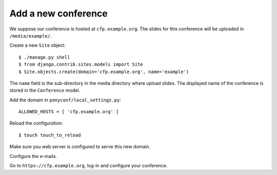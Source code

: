 Add a new conference
====================

We suppose our conference is hosted at ``cfp.example.org``.
The slides for this conference will be uploaded in ``/media/example/``.

Create a new ``Site`` object::

  $ ./manage.py shell
  $ from django.contrib.sites.models import Site
  $ Site.objects.create(domain='cfp.example.org', name='example')

The ``name`` field is the sub-directory in the media directory where upload slides.
The displayed name of the conference is stored in the ``Conference`` model.

Add the domain in ``ponyconf/local_settings.py``::

  ALLOWED_HOSTS = [ 'cfp.example.org' ]

Reload the configuration::

  $ touch touch_to_reload

Make sure you web server is configured to serve this new domain.

Configure the e-mails.

Go to ``https://cfp.example.org``, log-in and configure your conference.
